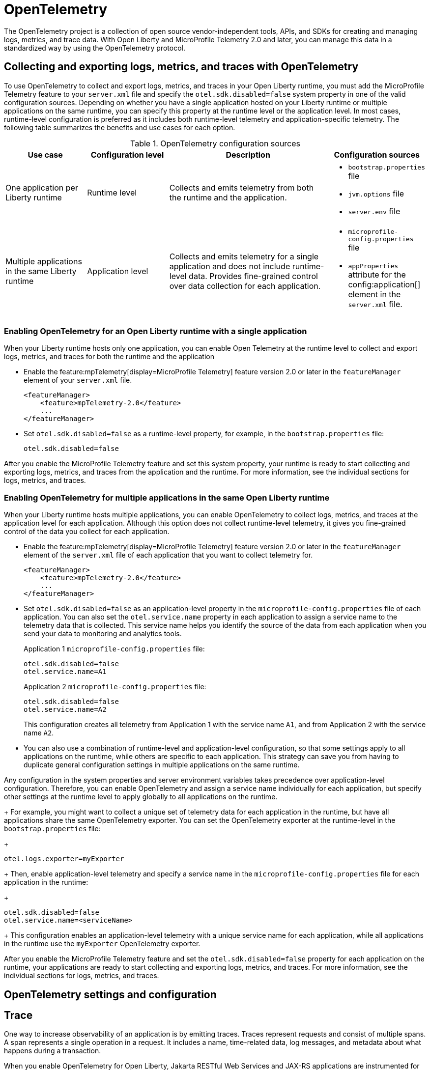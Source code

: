 // Copyright (c) 2022 IBM Corporation and others.
// Licensed under Creative Commons Attribution-NoDerivatives
// 4.0 International (CC BY-ND 4.0)
//   https://creativecommons.org/licenses/by-nd/4.0/
//
// Contributors:
//     IBM Corporation
//
:page-description:
:seo-description:
:page-layout: general-reference
:page-type: general
= OpenTelemetry

The OpenTelemetry project is a collection of open source vendor-independent tools, APIs, and SDKs for creating and managing logs, metrics, and trace data. With Open Liberty and MicroProfile Telemetry 2.0 and later, you can manage this data in a standardized way by using the OpenTelemetry protocol.


[#global]
== Collecting and exporting logs, metrics, and traces with OpenTelemetry

To use OpenTelemetry to collect and export logs, metrics, and traces in your Open Liberty runtime, you must add the MicroProfile Telemetry feature to your `server.xml` file and specify the `otel.sdk.disabled=false` system property in one of the valid configuration sources. Depending on whether you have a single application hosted on your Liberty runtime or multiple applications on the same runtime, you can specify this property at the runtime level or the application level. In most cases, runtime-level configuration is preferred as it includes both runtime-level telemetry and application-specific telemetry. The following table summarizes the benefits and use cases for each option.

.OpenTelemetry configuration sources
[options="header"cols="3,3,6a,3a"]
|===
|Use case| Configuration level | Description | Configuration sources

| One application per Liberty runtime
| Runtime level
| Collects and emits telemetry from both the runtime and the application.
| * `bootstrap.properties` file
* `jvm.options` file
* `server.env` file

| Multiple applications in the same Liberty runtime
| Application level
| Collects and emits telemetry for a single application and does not include runtime-level data. Provides fine-grained control over data collection for each application.
| * `microprofile-config.properties` file
* `appProperties` attribute for the config:application[] element in the `server.xml` file.
|===

=== Enabling OpenTelemetry for an Open Liberty runtime with a single application

When your Liberty runtime hosts only one application, you can enable Open Telemetry at the runtime level to collect and export logs, metrics, and traces for both the runtime and the application

* Enable the feature:mpTelemetry[display=MicroProfile Telemetry] feature version 2.0 or later in the `featureManager` element of your `server.xml` file.
+
[source,xml]
----
<featureManager>
    <feature>mpTelemetry-2.0</feature>
    ...
</featureManager>
----

* Set `otel.sdk.disabled=false` as a runtime-level property, for example, in the `bootstrap.properties` file:
+
----
otel.sdk.disabled=false
----

After you enable the MicroProfile Telemetry feature and set this system property, your runtime is ready to start collecting and exporting logs, metrics, and traces from the application and the runtime. For more information, see the individual sections for logs, metrics, and traces.

=== Enabling OpenTelemetry for multiple applications in the same Open Liberty runtime

When your Liberty runtime hosts multiple applications, you can enable OpenTelemetry to collect logs, metrics, and traces at the application level for each application. Although this option does not collect runtime-level telemetry, it gives you fine-grained control of the data you collect for each application.

* Enable the feature:mpTelemetry[display=MicroProfile Telemetry] feature version 2.0 or later in the `featureManager` element of the `server.xml` file of each application that you want to collect telemetry for.
+
[source,xml]
----
<featureManager>
    <feature>mpTelemetry-2.0</feature>
    ...
</featureManager>
----

* Set `otel.sdk.disabled=false` as an application-level property in the `microprofile-config.properties` file of each application. You can also set the `otel.service.name` property in each application to assign a service name to the telemetry data that is collected. This service name helps you identify the source of the data from each application when you send your data to monitoring and analytics tools.
+
Application 1 `microprofile-config.properties` file:
+
----
otel.sdk.disabled=false
otel.service.name=A1
----
+
Application 2 `microprofile-config.properties` file:
+
----
otel.sdk.disabled=false
otel.service.name=A2
----
+
This configuration creates all telemetry from Application 1 with the service name `A1`, and from Application 2 with the service name `A2`.

* You can also use a combination of runtime-level and application-level configuration, so that some settings apply to all applications on the runtime, while others are specific to each application. This strategy can save you from having to duplicate general configuration settings in multiple applications on the same runtime.

Any configuration in the system properties and server environment variables takes precedence over application-level configuration. Therefore, you can enable OpenTelemetry and assign a service name individually for each application, but specify other settings at the runtime level to apply globally to all applications on the runtime.
+
For example, you might want to collect a unique set of telemetry data for each application in the runtime, but have all applications share the same OpenTelemetry exporter. You can set the OpenTelemetry exporter at the runtime-level in the `bootstrap.properties` file:
+
----
otel.logs.exporter=myExporter
----
+
Then, enable application-level telemetry and specify a service name in the `microprofile-config.properties` file for each application in the runtime:
+
----
otel.sdk.disabled=false
otel.service.name=<serviceName>
----
+
This configuration enables an application-level telemetry with a unique service name for each application, while all applications in the runtime use the `myExporter` OpenTelemetry exporter.

After you enable the MicroProfile Telemetry feature and set the `otel.sdk.disabled=false` property for each application on the runtime, your applications are ready to start collecting and exporting logs, metrics, and traces. For more information, see the individual sections for logs, metrics, and traces.

== OpenTelemetry settings and configuration

[#traces]
== Trace

One way to increase observability of an application is by emitting traces. Traces represent requests and consist of multiple spans. A span represents a single operation in a request. It includes a name, time-related data, log messages, and metadata about what happens during a transaction.

When you enable OpenTelemetry for Open Liberty, Jakarta RESTful Web Services and JAX-RS applications are instrumented for trace by default. Spans are automatically generated for incoming HTTP requests, including static files, servlets, and JSPs. These spans are automatically exported according to the configured OpenTelemetry settings.

Automatic instrumentation is available only for JAX-RS and Jakarta RESTful web service applications. To create spans for other operations, such as database calls, you can add manual instrumentation to the source code for those operations by using the OpenTelemetry API. Alternatively, you can attach the OpenTelemetry Java agent to any Java 8+ application. For more information about these options, see xref:telemetry-trace.adoc#t[Code instrumentation for MicroProfile Telemetry tracing].

[#logs]
== Logs

OpenTelemetry automatically collects any logs that are sent to the `java.util.logging` API. Any messages that are logged at a `java.util.logging.Level` log level of `INFO` and above are considered messages. Levels below `INFO` are considered trace. By default, OpenTelemetry automatically collects messages, but you can configure the sources that it collects from in your `server.xml` file. For more information, see link:/docs/latest/reference/feature/mpTelemetry-2.0.html#_collect_logs_from_a_specified_source[Collect logs from a specified source].

For information about Liberty message event fields for OpenTelemetry, see xref:mptel-log-events-list.adoc[MicroProfile Telemetry log events reference list].

By default, the OpenTelemetry Simple logRecord Processor is enabled, so the records are sent immediately. However, if you want to send the records in batches, you can also configure the logging-specific Batch LogRecord Processor properties.


[#metrics]
== Metrics

By default, OpenTelemetry exports metric data at an interval of 60 seconds. You can modify the export interval and other default settings by using MicroProfile config properties.

For a list of metrics that are available for Open Liberty when you enable the MicroProfile Telemetry feature 2.0 or later, see xref:mptelemetry-metrics-list.adoc[MicroProfile Telemetry metrics reference list].


== See also

https://opentelemetry.io/[OpenTelemetry project]
